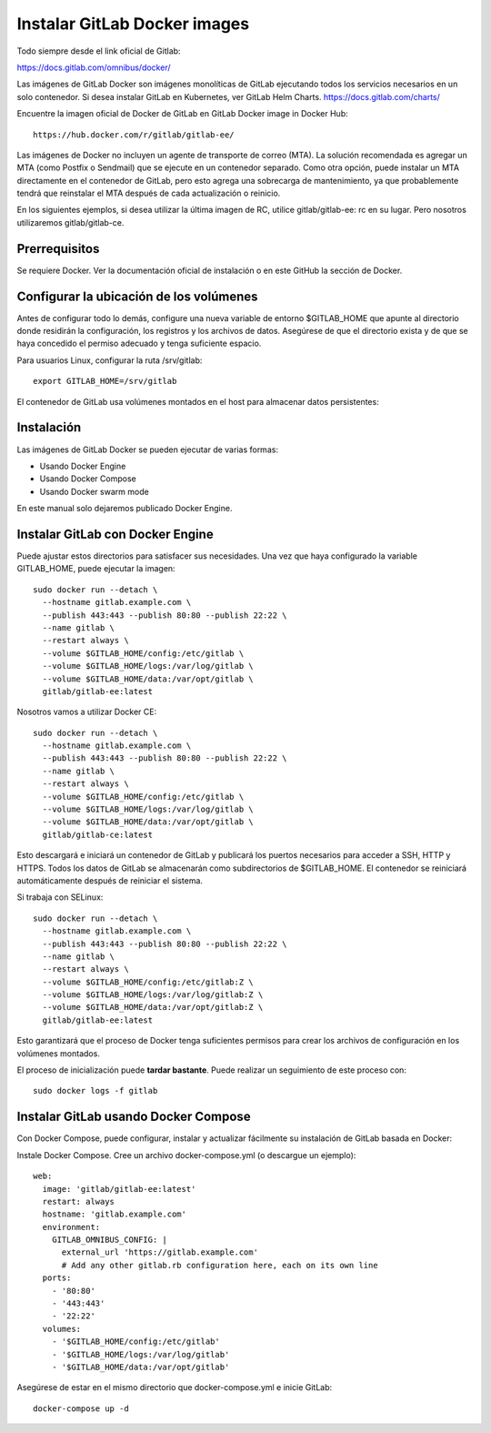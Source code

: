 Instalar GitLab Docker images
==============================

Todo siempre desde el link oficial de Gitlab:

https://docs.gitlab.com/omnibus/docker/

Las imágenes de GitLab Docker son imágenes monolíticas de GitLab ejecutando todos los servicios necesarios en un solo contenedor. Si desea instalar GitLab en Kubernetes, ver GitLab Helm Charts. https://docs.gitlab.com/charts/


Encuentre la imagen oficial de Docker de GitLab en GitLab Docker image in Docker Hub::

	https://hub.docker.com/r/gitlab/gitlab-ee/

Las imágenes de Docker no incluyen un agente de transporte de correo (MTA). La solución recomendada es agregar un MTA (como Postfix o Sendmail) que se ejecute en un contenedor separado. Como otra opción, puede instalar un MTA directamente en el contenedor de GitLab, pero esto agrega una sobrecarga de mantenimiento, ya que probablemente tendrá que reinstalar el MTA después de cada actualización o reinicio.

En los siguientes ejemplos, si desea utilizar la última imagen de RC, utilice gitlab/gitlab-ee: rc en su lugar. Pero nosotros utilizaremos gitlab/gitlab-ce.

Prerrequisitos
++++++++++++++++++

Se requiere Docker. Ver la documentación oficial de instalación o en este GitHub la sección de Docker.

Configurar la ubicación de los volúmenes
++++++++++++++++++++++++++++++++++++++++++

Antes de configurar todo lo demás, configure una nueva variable de entorno $GITLAB_HOME que apunte al directorio donde residirán la configuración, los registros y los archivos de datos. Asegúrese de que el directorio exista y de que se haya concedido el permiso adecuado y tenga suficiente espacio.

Para usuarios Linux, configurar la ruta /srv/gitlab::

	export GITLAB_HOME=/srv/gitlab

El contenedor de GitLab usa volúmenes montados en el host para almacenar datos persistentes:

.. figure:: ../images/Docker/01.png

Instalación
+++++++++++++++++

Las imágenes de GitLab Docker se pueden ejecutar de varias formas:

* Usando Docker Engine
* Usando Docker Compose
* Usando Docker swarm mode

En este manual solo dejaremos publicado Docker Engine.



Instalar GitLab con Docker Engine
+++++++++++++++++++++++++++++++++

Puede ajustar estos directorios para satisfacer sus necesidades. Una vez que haya configurado la variable GITLAB_HOME, puede ejecutar la imagen::

	sudo docker run --detach \
	  --hostname gitlab.example.com \
	  --publish 443:443 --publish 80:80 --publish 22:22 \
	  --name gitlab \
	  --restart always \
	  --volume $GITLAB_HOME/config:/etc/gitlab \
	  --volume $GITLAB_HOME/logs:/var/log/gitlab \
	  --volume $GITLAB_HOME/data:/var/opt/gitlab \
	  gitlab/gitlab-ee:latest

Nosotros vamos a utilizar Docker CE::

	sudo docker run --detach \
	  --hostname gitlab.example.com \
	  --publish 443:443 --publish 80:80 --publish 22:22 \
	  --name gitlab \
	  --restart always \
	  --volume $GITLAB_HOME/config:/etc/gitlab \
	  --volume $GITLAB_HOME/logs:/var/log/gitlab \
	  --volume $GITLAB_HOME/data:/var/opt/gitlab \
	  gitlab/gitlab-ce:latest

Esto descargará e iniciará un contenedor de GitLab y publicará los puertos necesarios para acceder a SSH, HTTP y HTTPS. Todos los datos de GitLab se almacenarán como subdirectorios de $GITLAB_HOME. El contenedor se reiniciará automáticamente después de reiniciar el sistema.

Si trabaja con SELinux::

	sudo docker run --detach \
	  --hostname gitlab.example.com \
	  --publish 443:443 --publish 80:80 --publish 22:22 \
	  --name gitlab \
	  --restart always \
	  --volume $GITLAB_HOME/config:/etc/gitlab:Z \
	  --volume $GITLAB_HOME/logs:/var/log/gitlab:Z \
	  --volume $GITLAB_HOME/data:/var/opt/gitlab:Z \
	  gitlab/gitlab-ee:latest

Esto garantizará que el proceso de Docker tenga suficientes permisos para crear los archivos de configuración en los volúmenes montados.


El proceso de inicialización puede **tardar bastante**. Puede realizar un seguimiento de este proceso con::

	sudo docker logs -f gitlab



Instalar GitLab usando Docker Compose
+++++++++++++++++++++++++++++++++++++

Con Docker Compose, puede configurar, instalar y actualizar fácilmente su instalación de GitLab basada en Docker:

Instale Docker Compose.
Cree un archivo docker-compose.yml (o descargue un ejemplo)::

	web:
	  image: 'gitlab/gitlab-ee:latest'
	  restart: always
	  hostname: 'gitlab.example.com'
	  environment:
	    GITLAB_OMNIBUS_CONFIG: |
	      external_url 'https://gitlab.example.com'
	      # Add any other gitlab.rb configuration here, each on its own line
	  ports:
	    - '80:80'
	    - '443:443'
	    - '22:22'
	  volumes:
	    - '$GITLAB_HOME/config:/etc/gitlab'
	    - '$GITLAB_HOME/logs:/var/log/gitlab'
	    - '$GITLAB_HOME/data:/var/opt/gitlab'

Asegúrese de estar en el mismo directorio que docker-compose.yml e inicie GitLab::

	docker-compose up -d




